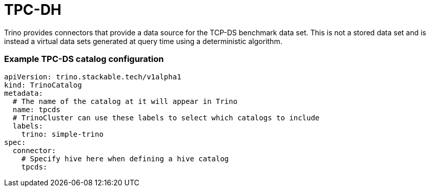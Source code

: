 = TPC-DH

Trino provides connectors that provide a data source for the TCP-DS benchmark data set. This is not a stored data set and is instead a virtual data sets generated at query time using a deterministic algorithm.

=== Example TPC-DS catalog configuration
[source,yaml]
----
apiVersion: trino.stackable.tech/v1alpha1
kind: TrinoCatalog
metadata:
  # The name of the catalog at it will appear in Trino
  name: tpcds
  # TrinoCluster can use these labels to select which catalogs to include
  labels:
    trino: simple-trino
spec:
  connector:
    # Specify hive here when defining a hive catalog
    tpcds:
----

